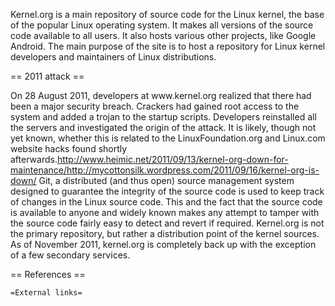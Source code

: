 
Kernel.org is a main repository of source code for the Linux kernel, the base of the popular Linux operating system. It makes all versions of the source code available to all users. It also hosts various other projects, like Google Android. The main purpose of the site is to host a repository for Linux kernel developers and maintainers of Linux distributions. 

== 2011 attack ==

On 28 August 2011, developers at www.kernel.org realized that there had been a major security breach.  Crackers had gained root access to the system and added a trojan to the startup scripts. Developers reinstalled all the servers and investigated the origin of the attack. It is likely, though not yet known, whether this is related to the LinuxFoundation.org and Linux.com website hacks found shortly afterwards.http://www.heimic.net/2011/09/13/kernel-org-down-for-maintenance/http://mycottonsilk.wordpress.com/2011/09/16/kernel-org-is-down/
Git, a distributed (and thus open) source management system designed to guarantee the integrity of the source code is used to keep track of changes in the Linux source code. This and the fact that the source code is available to anyone and widely known makes any attempt to tamper with the source code fairly easy to detect and revert if required.
Kernel.org is not the primary repository, but rather a distribution point of the kernel sources.
As of November 2011, kernel.org is completely back up with the exception of a few secondary services.

== References ==

==External links==

* 

